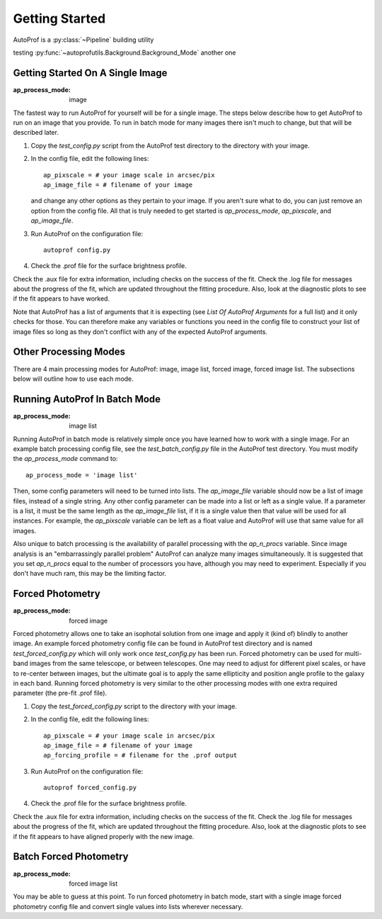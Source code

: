 ===============
Getting Started
===============

AutoProf is a :py:class:`~Pipeline` building utility

testing :py:func:`~autoprofutils.Background.Background_Mode` another one

Getting Started On A Single Image
---------------------------------

:ap_process_mode: image

The fastest way to run AutoProf for yourself will be for a single image.
The steps below describe how to get AutoProf to run on an image that you provide.
To run in batch mode for many images there isn't much to change, but that will be described later.

1. Copy the *test_config.py* script from the AutoProf test directory to the directory with your image. 
#. In the config file, edit the following lines::
   
    ap_pixscale = # your image scale in arcsec/pix
    ap_image_file = # filename of your image
     
   and change any other options as they pertain to your image. If you aren't sure what to do, you can just remove an option from the config file. All that is truly needed to get started is *ap_process_mode*, *ap_pixscale*, and *ap_image_file*.
#. Run AutoProf on the configuration file::
   
    autoprof config.py
     
#. Check the .prof file for the surface brightness profile.

Check the .aux file for extra information, including checks on the success of the fit.
Check the .log file for messages about the progress of the fit, which are updated throughout the fitting procedure.
Also, look at the diagnostic plots to see if the fit appears to have worked.

Note that AutoProf has a list of arguments that it is expecting (see *List Of AutoProf Arguments* for a full list) and it only checks for those.
You can therefore make any variables or functions you need in the config file to construct your list of image files so long as they don't conflict with any of the expected AutoProf arguments.

Other Processing Modes
----------------------

There are 4 main processing modes for AutoProf: image, image list, forced image, forced image list.
The subsections below will outline how to use each mode.

Running AutoProf In Batch Mode
------------------------------

:ap_process_mode: image list

Running AutoProf in batch mode is relatively simple once you have learned how to work with a single image.
For an example batch processing config file, see the *test_batch_config.py* file in the AutoProf test directory.
You must modify the *ap_process_mode* command to::

  ap_process_mode = 'image list'

Then, some config parameters will need to be turned into lists.
The *ap_image_file* variable should now be a list of image files, instead of a single string.
Any other config parameter can be made into a list or left as a single value.
If a parameter is a list, it must be the same length as the *ap_image_file* list, if it is a single value then that value will be used for all instances.
For example, the *ap_pixscale* variable can be left as a float value and AutoProf will use that same value for all images.

Also unique to batch processing is the availability of parallel processing with the *ap_n_procs* variable.
Since image analysis is an "embarrassingly parallel problem" AutoProf can analyze many images simultaneously.
It is suggested that you set *ap_n_procs* equal to the number of processors you have, although you may need to experiment.
Especially if you don't have much ram, this may be the limiting factor.

Forced Photometry
-----------------

:ap_process_mode: forced image

Forced photometry allows one to take an isophotal solution from one image and apply it (kind of) blindly to another image.
An example forced photometry config file can be found in AutoProf test directory and is named *test_forced_config.py* which will only work once *test_config.py* has been run.
Forced photometry can be used for multi-band images from the same telescope, or between telescopes.
One may need to adjust for different pixel scales, or have to re-center between images, but the ultimate goal is to apply the same ellipticity and position angle profile to the galaxy in each band.
Running forced photometry is very similar to the other processing modes with one extra required parameter (the pre-fit .prof file).

1. Copy the *test_forced_config.py* script to the directory with your image. 
#. In the config file, edit the following lines::
   
    ap_pixscale = # your image scale in arcsec/pix
    ap_image_file = # filename of your image
    ap_forcing_profile = # filename for the .prof output
     
#. Run AutoProf on the configuration file::
   
    autoprof forced_config.py
     
#. Check the .prof file for the surface brightness profile.

Check the .aux file for extra information, including checks on the success of the fit.
Check the .log file for messages about the progress of the fit, which are updated throughout the fitting procedure.
Also, look at the diagnostic plots to see if the fit appears to have aligned properly with the new image.

Batch Forced Photometry
-----------------------

:ap_process_mode: forced image list

You may be able to guess at this point.
To run forced photometry in batch mode, start with a single image forced photometry config file and convert single values into lists wherever necessary.

